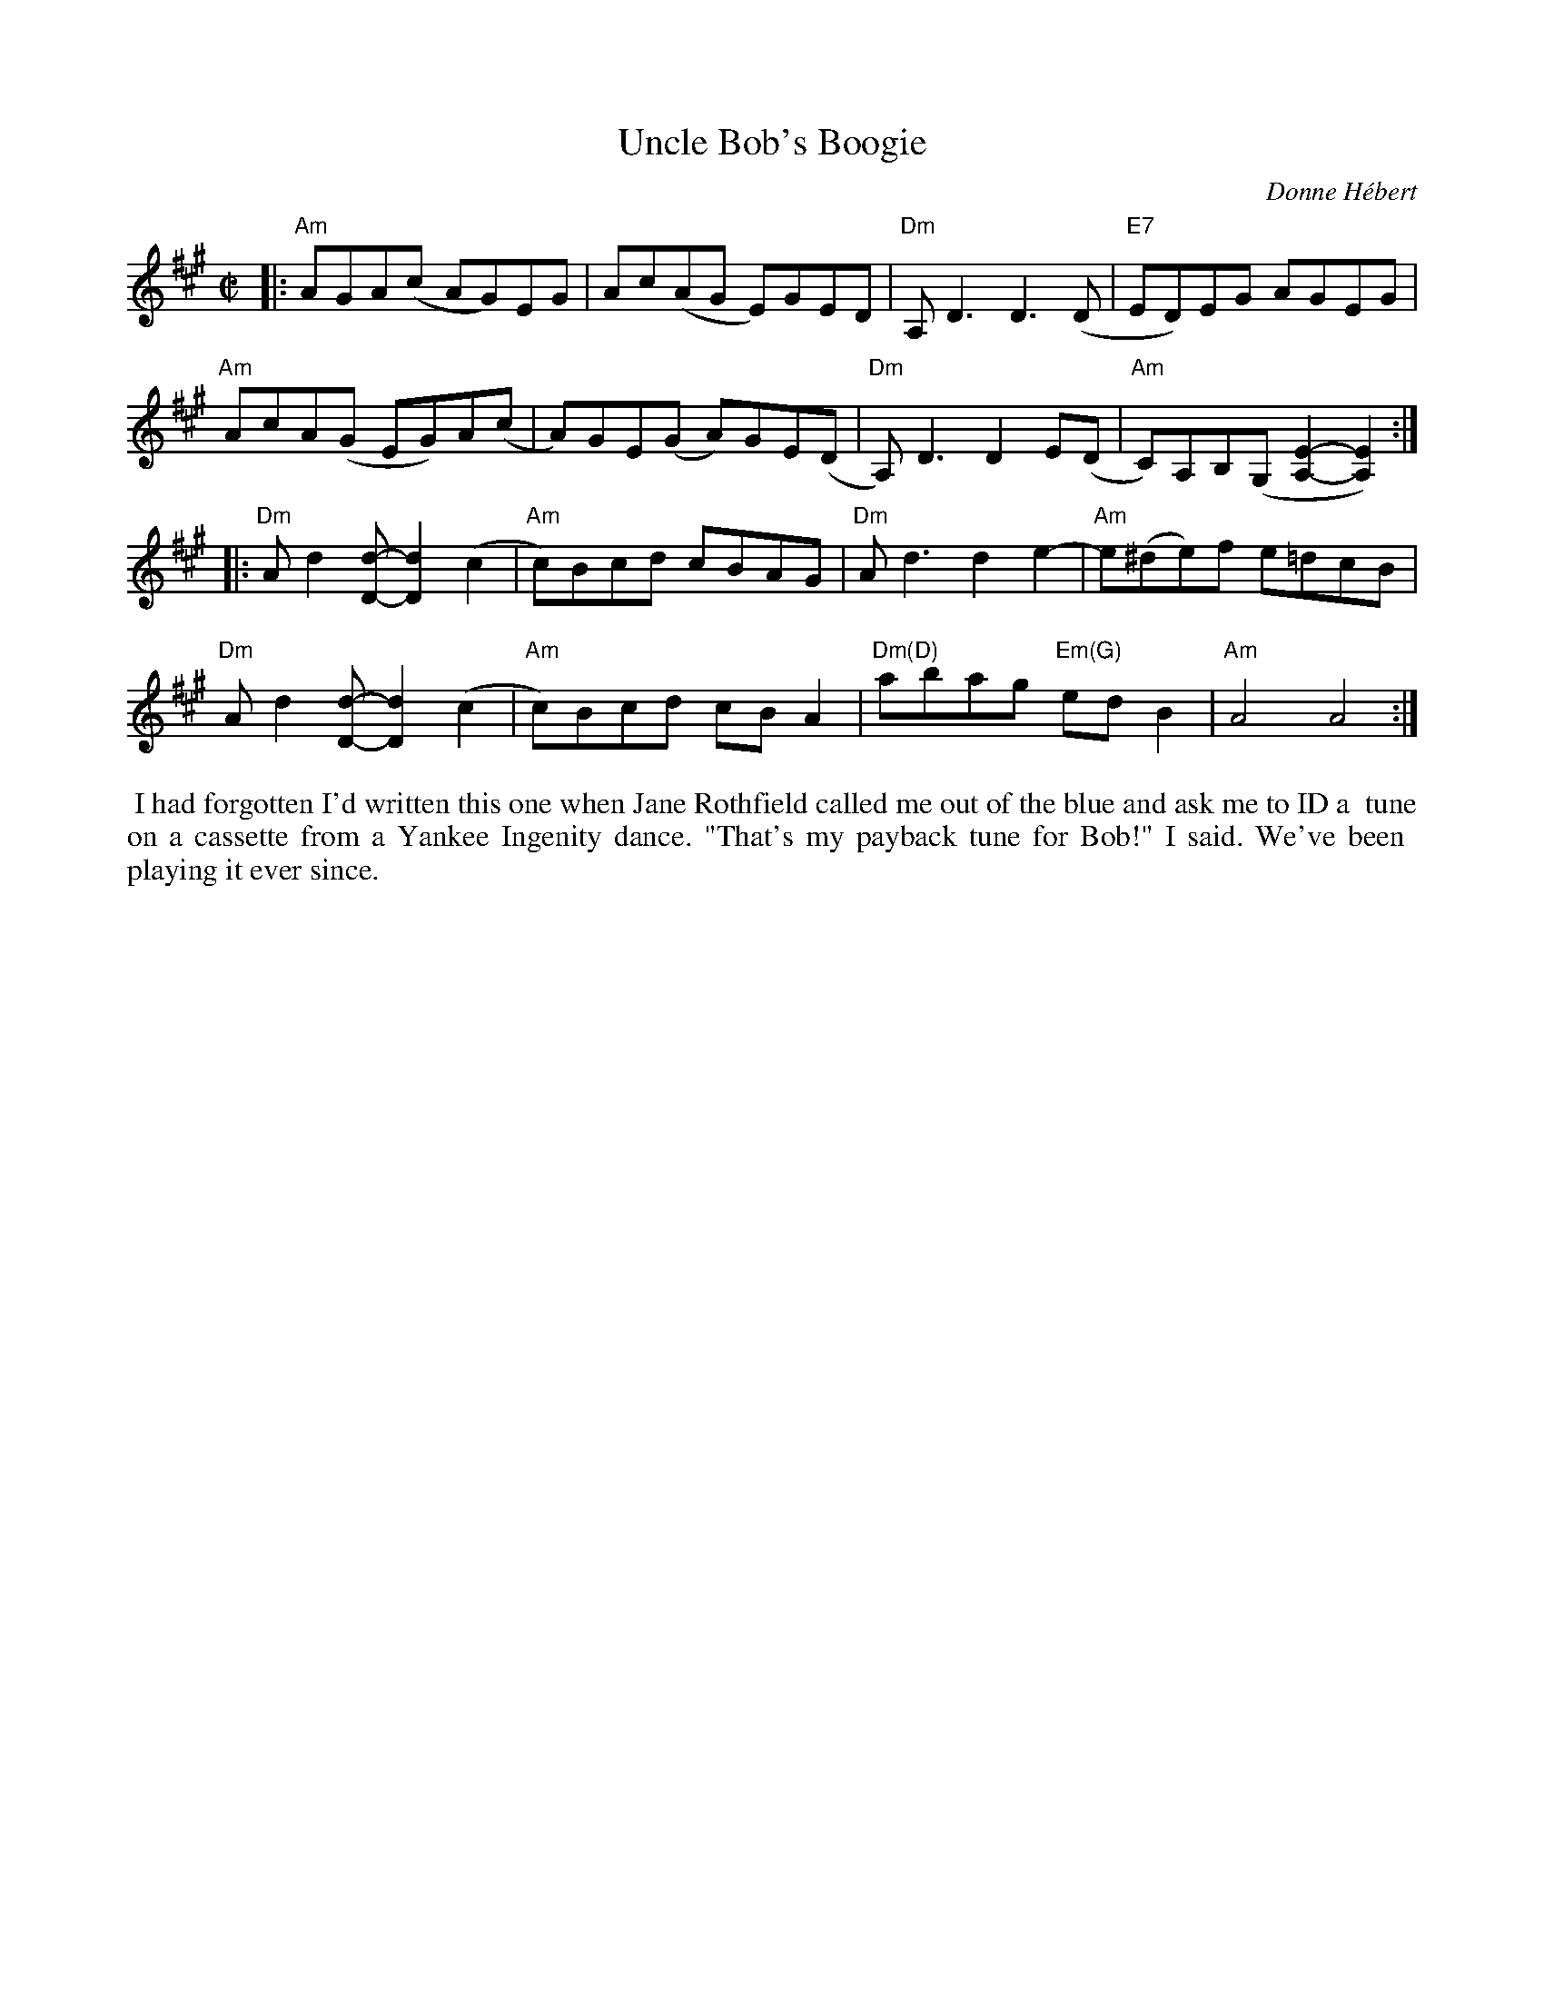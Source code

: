 X: 00202
T: Uncle Bob's Boogie
C: Donne H\'ebert
%D:1981
B: Grumbling Old Woman tunebook
B: Portland Collection, Vol.3
%R: reel
Z: 2020 John Chambers <jc:trillian.mit.edu>
M: C|
L: 1/8
K: A
|:\
"Am"AGA(c AG)EG | Ac(AG E)GED | "Dm"A,D3 D3(D | "E7"ED)EG AGEG |
"Am"AcA(G EG)A(c | A)GE(G A)GE(D | "Dm"A,)D3 D2E(D | "Am"C)A,B,(G, [E2-A,2-][E2A,2]) :|
|:\
"Dm"Ad2[d-D-] [d2D2](c2 | "Am"c)Bcd cBAG | "Dm"Ad3 d2e2- | "Am"e(^de)f e=dcB |
"Dm"Ad2[d-D-] [d2D2](c2 | "Am"c)Bcd cBA2 | "Dm(D)"abag "Em(G)"edB2 | "Am"A4 A4 :|
%%begintext align
%% I had forgotten I'd written this one when Jane Rothfield called me out of the blue and ask me to ID a
%% tune on a cassette from a Yankee Ingenity dance. "That's my payback tune for Bob!" I said. We've been
%% playing it ever since.
%%endtext
